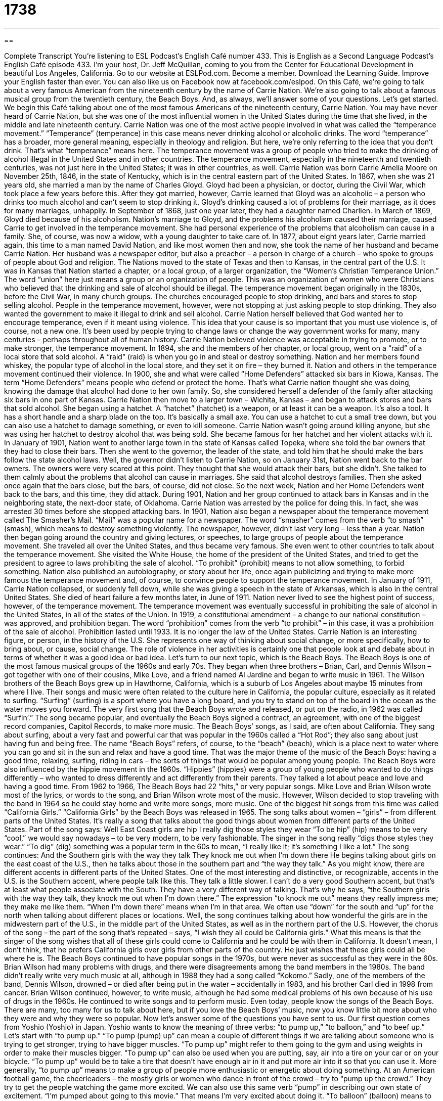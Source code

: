 = 1738
:toc: left
:toclevels: 3
:sectnums:
:stylesheet: ../../../myAdocCss.css

'''

== 

Complete Transcript
You’re listening to ESL Podcast’s English Café number 433.
This is English as a Second Language Podcast’s English Café episode 433. I’m your host, Dr. Jeff McQuillan, coming to you from the Center for Educational Development in beautiful Los Angeles, California.
Go to our website at ESLPod.com. Become a member. Download the Learning Guide. Improve your English faster than ever. You can also like us on Facebook now at facebook.com/eslpod.
On this Café, we’re going to talk about a very famous American from the nineteenth century by the name of Carrie Nation. We’re also going to talk about a famous musical group from the twentieth century, the Beach Boys. And, as always, we’ll answer some of your questions. Let’s get started.
We begin this Café talking about one of the most famous Americans of the nineteenth century, Carrie Nation. You may have never heard of Carrie Nation, but she was one of the most influential women in the United States during the time that she lived, in the middle and late nineteenth century. Carrie Nation was one of the most active people involved in what was called the “temperance movement.”
“Temperance” (temperance) in this case means never drinking alcohol or alcoholic drinks. The word “temperance” has a broader, more general meaning, especially in theology and religion. But here, we’re only referring to the idea that you don’t drink. That’s what “temperance” means here. The temperance movement was a group of people who tried to make the drinking of alcohol illegal in the United States and in other countries. The temperance movement, especially in the nineteenth and twentieth centuries, was not just here in the United States; it was in other countries, as well.
Carrie Nation was born Carrie Amelia Moore on November 25th, 1846, in the state of Kentucky, which is in the central eastern part of the United States. In 1867, when she was 21 years old, she married a man by the name of Charles Gloyd. Gloyd had been a physician, or doctor, during the Civil War, which took place a few years before this. After they got married, however, Carrie learned that Gloyd was an alcoholic – a person who drinks too much alcohol and can’t seem to stop drinking it. Gloyd’s drinking caused a lot of problems for their marriage, as it does for many marriages, unhappily.
In September of 1868, just one year later, they had a daughter named Charlien. In March of 1869, Gloyd died because of his alcoholism. Nation’s marriage to Gloyd, and the problems his alcoholism caused their marriage, caused Carrie to get involved in the temperance movement. She had personal experience of the problems that alcoholism can cause in a family. She, of course, was now a widow, with a young daughter to take care of. In 1877, about eight years later, Carrie married again, this time to a man named David Nation, and like most women then and now, she took the name of her husband and became Carrie Nation.
Her husband was a newspaper editor, but also a preacher – a person in charge of a church – who spoke to groups of people about God and religion. The Nations moved to the state of Texas and then to Kansas, in the central part of the U.S. It was in Kansas that Nation started a chapter, or a local group, of a larger organization, the “Women’s Christian Temperance Union.” The word “union” here just means a group or an organization of people. This was an organization of women who were Christians who believed that the drinking and sale of alcohol should be illegal.
The temperance movement began originally in the 1830s, before the Civil War, in many church groups. The churches encouraged people to stop drinking, and bars and stores to stop selling alcohol. People in the temperance movement, however, were not stopping at just asking people to stop drinking. They also wanted the government to make it illegal to drink and sell alcohol. Carrie Nation herself believed that God wanted her to encourage temperance, even if it meant using violence.
This idea that your cause is so important that you must use violence is, of course, not a new one. It’s been used by people trying to change laws or change the way government works for many, many centuries – perhaps throughout all of human history. Carrie Nation believed violence was acceptable in trying to promote, or to make stronger, the temperance movement. In 1894, she and the members of her chapter, or local group, went on a “raid” of a local store that sold alcohol. A “raid” (raid) is when you go in and steal or destroy something. Nation and her members found whiskey, the popular type of alcohol in the local store, and they set it on fire – they burned it.
Nation and others in the temperance movement continued their violence. In 1900, she and what were called “Home Defenders” attacked six bars in Kiowa, Kansas. The term “Home Defenders” means people who defend or protect the home. That’s what Carrie nation thought she was doing, knowing the damage that alcohol had done to her own family. So, she considered herself a defender of the family after attacking six bars in one part of Kansas.
Carrie Nation then move to a larger town – Wichita, Kansas – and began to attack stores and bars that sold alcohol. She began using a hatchet. A “hatchet” (hatchet) is a weapon, or at least it can be a weapon. It’s also a tool. It has a short handle and a sharp blade on the top. It’s basically a small axe. You can use a hatchet to cut a small tree down, but you can also use a hatchet to damage something, or even to kill someone. Carrie Nation wasn’t going around killing anyone, but she was using her hatchet to destroy alcohol that was being sold. She became famous for her hatchet and her violent attacks with it.
In January of 1901, Nation went to another large town in the state of Kansas called Topeka, where she told the bar owners that they had to close their bars. Then she went to the governor, the leader of the state, and told him that he should make the bars follow the state alcohol laws. Well, the governor didn’t listen to Carrie Nation, so on January 31st, Nation went back to the bar owners. The owners were very scared at this point. They thought that she would attack their bars, but she didn’t. She talked to them calmly about the problems that alcohol can cause in marriages. She said that alcohol destroys families.
Then she asked once again that the bars close, but the bars, of course, did not close. So the next week, Nation and her Home Defenders went back to the bars, and this time, they did attack. During 1901, Nation and her group continued to attack bars in Kansas and in the neighboring state, the next-door state, of Oklahoma. Carrie Nation was arrested by the police for doing this. In fact, she was arrested 30 times before she stopped attacking bars.
In 1901, Nation also began a newspaper about the temperance movement called The Smasher’s Mail. “Mail” was a popular name for a newspaper. The word “smasher” comes from the verb “to smash” (smash), which means to destroy something violently. The newspaper, however, didn’t last very long – less than a year. Nation then began going around the country and giving lectures, or speeches, to large groups of people about the temperance movement. She traveled all over the United States, and thus became very famous.
She even went to other countries to talk about the temperance movement. She visited the White House, the home of the president of the United States, and tried to get the president to agree to laws prohibiting the sale of alcohol. “To prohibit” (prohibit) means to not allow something, to forbid something. Nation also published an autobiography, or story about her life, once again publicizing and trying to make more famous the temperance movement and, of course, to convince people to support the temperance movement.
In January of 1911, Carrie Nation collapsed, or suddenly fell down, while she was giving a speech in the state of Arkansas, which is also in the central United States. She died of heart failure a few months later, in June of 1911. Nation never lived to see the highest point of success, however, of the temperance movement. The temperance movement was eventually successful in prohibiting the sale of alcohol in the United States, in all of the states of the Union. In 1919, a constitutional amendment – a change to our national constitution – was approved, and prohibition began. The word “prohibition” comes from the verb “to prohibit” – in this case, it was a prohibition of the sale of alcohol.
Prohibition lasted until 1933. It is no longer the law of the United States. Carrie Nation is an interesting figure, or person, in the history of the U.S. She represents one way of thinking about social change, or more specifically, how to bring about, or cause, social change. The role of violence in her activities is certainly one that people look at and debate about in terms of whether it was a good idea or bad idea.
Let’s turn to our next topic, which is the Beach Boys. The Beach Boys is one of the most famous musical groups of the 1960s and early 70s. They began when three brothers – Brian, Carl, and Dennis Wilson – got together with one of their cousins, Mike Love, and a friend named Al Jardine and began to write music in 1961. The Wilson brothers of the Beach Boys grew up in Hawthorne, California, which is a suburb of Los Angeles about maybe 15 minutes from where I live.
Their songs and music were often related to the culture here in California, the popular culture, especially as it related to surfing. “Surfing” (surfing) is a sport where you have a long board, and you try to stand on top of the board in the ocean as the water moves you forward. The very first song that the Beach Boys wrote and released, or put on the radio, in 1962 was called “Surfin’.” The song became popular, and eventually the Beach Boys signed a contract, an agreement, with one of the biggest record companies, Capitol Records, to make more music.
The Beach Boys’ songs, as I said, are often about California. They sang about surfing, about a very fast and powerful car that was popular in the 1960s called a “Hot Rod”; they also sang about just having fun and being free. The name “Beach Boys” refers, of course, to the “beach” (beach), which is a place next to water where you can go and sit in the sun and relax and have a good time. That was the major theme of the music of the Beach Boys: having a good time, relaxing, surfing, riding in cars – the sorts of things that would be popular among young people.
The Beach Boys were also influenced by the hippie movement in the 1960s. “Hippies” (hippies) were a group of young people who wanted to do things differently – who wanted to dress differently and act differently from their parents. They talked a lot about peace and love and having a good time. From 1962 to 1966, The Beach Boys had 22 “hits,” or very popular songs. Mike Love and Brian Wilson wrote most of the lyrics, or words to the song, and Brian Wilson wrote most of the music. However, Wilson decided to stop traveling with the band in 1964 so he could stay home and write more songs, more music.
One of the biggest hit songs from this time was called “California Girls.” “California Girls” by the Beach Boys was released in 1965. The song talks about women – “girls” – from different parts of the United States. It’s really a song that talks about the good things about women from different parts of the United States. Part of the song says:
Well East Coast girls are hip
I really dig those styles they wear
“To be hip” (hip) means to be very “cool,” we would say nowadays – to be very modern, to be very fashionable. The singer in the song really “digs those styles they wear.” “To dig” (dig) something was a popular term in the 60s to mean, “I really like it; it’s something I like a lot.” The song continues:
And the Southern girls with the way they talk
They knock me out when I’m down there
He begins talking about girls on the east coast of the U.S., then he talks about those in the southern part and “the way they talk.” As you might know, there are different accents in different parts of the United States. One of the most interesting and distinctive, or recognizable, accents in the U.S. is the Southern accent, where people talk like this. They talk a little slower. I can’t do a very good Southern accent, but that’s at least what people associate with the South. They have a very different way of talking.
That’s why he says, “the Southern girls with the way they talk, they knock me out when I’m down there.” The expression “to knock me out” means they really impress me; they make me like them. “When I’m down there” means when I’m in that area. We often use “down” for the south and “up” for the north when talking about different places or locations. Well, the song continues talking about how wonderful the girls are in the midwestern part of the U.S., in the middle part of the United States, as well as in the northern part of the U.S.
However, the chorus of the song – the part of the song that’s repeated – says, “I wish they all could be California girls.” What this means is that the singer of the song wishes that all of these girls could come to California and he could be with them in California. It doesn’t mean, I don’t think, that he prefers California girls over girls from other parts of the country. He just wishes that these girls could all be where he is.
The Beach Boys continued to have popular songs in the 1970s, but were never as successful as they were in the 60s. Brian Wilson had many problems with drugs, and there were disagreements among the band members in the 1980s. The band didn’t really write very much music at all, although in 1988 they had a song called “Kokomo.” Sadly, one of the members of the band, Dennis Wilson, drowned – or died after being put in the water – accidentally in 1983, and his brother Carl died in 1998 from cancer.
Brian Wilson continued, however, to write music, although he had some medical problems of his own because of his use of drugs in the 1960s. He continued to write songs and to perform music. Even today, people know the songs of the Beach Boys. There are many, too many for us to talk about here, but if you love the Beach Boys’ music, now you know little bit more about who they were and why they were so popular.
Now let’s answer some of the questions you have sent to us.
Our first question comes from Yoshio (Yoshio) in Japan. Yoshio wants to know the meaning of three verbs: “to pump up,” “to balloon,” and “to beef up.” Let’s start with “to pump up.” “To pump (pump) up” can mean a couple of different things if we are talking about someone who is trying to get stronger, trying to have bigger muscles. “To pump up” might refer to them going to the gym and using weights in order to make their muscles bigger. “To pump up” can also be used when you are putting, say, air into a tire on your car or on your bicycle. “To pump up” would be to take a tire that doesn’t have enough air in it and put more air into it so that you can use it.
More generally, “to pump up” means to make a group of people more enthusiastic or energetic about doing something. At an American football game, the cheerleaders – the mostly girls or women who dance in front of the crowd – try to “pump up the crowd.” They try to get the people watching the game more excited. We can also use this same verb “pump” in describing our own state of excitement. “I’m pumped about going to this movie.” That means I’m very excited about doing it.
“To balloon” (balloon) means to grow rapidly in size. We often use that when talking either about someone’s body getting fatter, basically, or when we are spending money on something and suddenly we have to spend a lot more than what we anticipated – more than what we “budgeted,” we would say. We might talk about the cost of the new football stadium “ballooning” over time – getting bigger and bigger. A “balloon,” of course, is an object made of flexible material – usually some sort of plastic, I guess, or rubber –that you blow air into and it gets bigger inside.
“To beef (beef) up” is a phrasal verb that means to do more of some activity or to do it more intensely, often involving getting more people to do a certain activity. If the police said they were going to “beef up” security, they would be talking about adding more police officers and perhaps more equipment in order to protect something. You’re using more resources, more things to help you accomplish the task or activity.
You could also talk about “beefing up” part of your article that you are writing for a class at the university. In that case, “to beef up” would mean to add more facts in order to make it longer because you know the professors often like long papers. They think you put more work into them. So those are, then, three expressions, all of which can be used to talk about increasing something: “to pump up,” “to balloon,” and “to beef up.”
Sutisha (Sutisha), from an unknown country, is confused about how we use “historic” and “historical.” These two words are actually used in different ways by native speakers. A lot of people don’t always use them the way they are defined in the dictionary, which means in part the language is starting to change, and in a few years the dictionaries may say something else because that’s the way people use them. They’re often used to mean the same thing, but technically, according to the dictionaries nowadays, they don’t.
“Historic” is an adjective that describes something that was very important in history. We could talk about a “historic discovery” – a new medicine, for example, that cured people of diseases and illnesses. That discovery could be described as being “historic” because it changed history.
“Historical” is also an adjective, but describes any sort of event that happened in the past, in “history,” whether it was important or not. It doesn’t have to be important to be described as “historical.” You could talk about a building’s “historical background.” That doesn’t mean that the building itself was very important. It may have been. It may not have been. But it only means that it is something from the past.
Well, those are the differences according to the dictionary. As I mentioned earlier, many Americans use these two words interchangeably – that is, one for the other. So, you may hear or read things that seem confusing if you were just looking in the dictionary.
Finally, Ramazan (Ramazan) in Turkey wants to know the meaning of the word “vigilance.” “Vigilance” (vigilance) means watching something very carefully – looking out for possible dangers or threats or difficulties. We use this word “vigilance” when we are trying to guard or protect ourselves against some enemy or something bad that could happen. You could talk about a community’s “vigilance” to stop car thieves. They are looking out – they are protecting themselves, trying to prevent these problems from happening.
The word “vigilance” comes from the adjective “vigilant” (vigilant) which would describe someone who is watching carefully. We could talk about being “vigilant” about crime in your neighborhood – making sure that you are looking out and making sure no one is doing anything wrong. There’s another word that comes also from the same root concept: “vigilante” (vigilante). A “vigilante” is a person who goes out and tries to catch and even punish and kill criminals, but who himself is not a police officer. This would be a normal person going out and acting like a police officer, basically, in trying to find criminals and, perhaps, even hurting them or killing them.
When I was growing up, there was a very famous set of movies with Clint Eastwood in them, called Dirty Harry, and Dirty Harry was a vigilante who went out and took care of the bad guys – punished the criminals that the police couldn’t catch. It is, of course, a very dangerous thing to do, and we would not recommend anyone becoming a vigilante.
If you have a question or comment, you can email us. Our email address is eslpod@eslpod.com.
From Los Angeles, California, I’m Jeff McQuillan. Thank you for listening. Come back and listen to us again right here on the English Café.
ESL Podcast’s English Café was written and produced by Dr. Jeff McQuillan and Dr. Lucy Tse. Copyright 2013 by the Center for Educational Development.
Glossary
temperance – not drinking alcoholic drinks at all; never drinking alcohol
* An important part of encouraging temperance is educating people about how bad alcohol is for their health and their family relationships.
alcoholic – a person who drinks too much alcohol and cannot stop because their bodies want it very badly
* Many alcoholics cannot control how much they drink and need help from other people to stop drinking.
chapter – a local group of a larger, national organization
* The New York chapter gets volunteers together to serve meals to the homeless each weekend.
Prohibition – a law from 1919 to 1933 that made the making and selling of alcohol illegal in the United States
* Prohibition was not successful because people continued making alcohol in their homes, where it was harder for the police to find them.
raid – a quick attack on an enemy; a sudden or surprise attack on someone
* The soldiers went on a raid of the enemy camp and took their food and weapons.
hatchet – a weapon that has a short handle and a sharp blade that can be held in the hand
* Thomas used his hatchet to cut the larger pieces of wood into smaller ones.
to release – to make a song, film, videogame, or other type of entertainment available for sale
* When will your new album be released?
surfing – a sport where one takes a long board into the water and stands up on it to ride on the waves (the movement of the water)
* Surfing is a popular sport in California and Hawaii.
hippie – a young person in the 1960s and 1970s who wanted to be different from society, believing in peace and love instead of war and violence
* Many hippies wanted to live life with more freedom and fewer rules in society.
hit – a popular song, film, or other type of entertainment
* The new movie is a hit, with over 20 million people going to the theaters to see it last weekend.
lyrics – the words of a song
* Sometimes it is difficult to understand the lyrics of a song when you hear them, so it can be helpful to look them up online.
hip – what is fashionable in music or clothing; what is popular and admired in popular culture by many people at the current time
* Illya works in a fashionable clothing store and always wears hip clothes.
to pump up – to be involved in a bodybuilding or a fitness program to develop a person’s muscles and make them bigger; to fill something with air or gas by pumping
* Let’s exercises every day to pump up before the football season begins.
to balloon – to grow in size rapidly causing a person’s body to swell up like a balloon; to increase greatly and quickly, in a short period of time
* When Georgina went off to college, she felt a lot of stress and she ballooned to 200 pounds within six months.
to beef up – to be on a special diet and involved in a bodybuilding or a fitness program to develop a person’s muscles and make them bigger by doing exercises; to increase
* If you want to start boxing, you’ll need to beef up your arms to gain more power.
historic – influential or important in history
* The signing of this important treaty makes today a historic day.
historical – things or events from the past, regardless of importance
* Many of these old homes have historical value, but few people care whether they are torn down or not.
vigilance – carefully watching, staying alert, and looking out for possible dangers, threats, or difficulties
* Our dog shows a lot of vigilance by barking at people who approach our house.
What Insiders Know
Gidget
If you like the beach and you like movies, you might be interested in Gidget. Gidget is a famous character that first appeared in several “novels” (book-length stories). Gidget became famous when the first film based on the novels was released in 1959 called Giget.
Gidget is a 16-year-old girl whose real name is Frances Lawrence. During summer vacation, instead of “manhunting” (looking for boys and men) like her other teenage friends, Giget becomes interested in surfing. Unfortunately for Gidget, surfing at that time was considered a sport only for boys and men. Despite this, Gidget learns to surf and becomes part of the group of teenagers interested in the sport. This is a “coming-of-age” (becoming an adult) story that is funny and entertaining.
The film Gidget was based on a 1957 novel called Gidget, the Little Girl with Big Ideas written by Frederick Kohner. Kohner was “inspired by” (got the idea from) his own daughter who lived in Malibu, California. She became interested in surfing and learned how, meeting and becoming friends with others who surfed. The book was very successful and Kohner wrote seven “sequels” (other books based on the same characters).
The film Gidget “starring” (acting in the lead role) Sandra Dee was also very successful. Two movie sequels were made starring other actresses as Gidget.
The Gidget films had a big impact on surfing and popular culture because it introduced surfing and its “subculture” (smaller culture group) to Americans in general. Gidget is also considered the “precursor” (a thing that comes before something else of the same kind) to the beach party movies that became very popular in the 1960s.
Complete Transcript
You’re listening to ESL Podcast’s English Café number 433.
This is English as a Second Language Podcast’s English Café episode 433. I’m your host, Dr. Jeff McQuillan, coming to you from the Center for Educational Development in beautiful Los Angeles, California.
Go to our website at ESLPod.com. Become a member. Download the Learning Guide. Improve your English faster than ever. You can also like us on Facebook now at facebook.com/eslpod.
On this Café, we’re going to talk about a very famous American from the nineteenth century by the name of Carrie Nation. We’re also going to talk about a famous musical group from the twentieth century, the Beach Boys. And, as always, we’ll answer some of your questions. Let’s get started.
We begin this Café talking about one of the most famous Americans of the nineteenth century, Carrie Nation. You may have never heard of Carrie Nation, but she was one of the most influential women in the United States during the time that she lived, in the middle and late nineteenth century. Carrie Nation was one of the most active people involved in what was called the “temperance movement.”
“Temperance” (temperance) in this case means never drinking alcohol or alcoholic drinks. The word “temperance” has a broader, more general meaning, especially in theology and religion. But here, we’re only referring to the idea that you don’t drink. That’s what “temperance” means here. The temperance movement was a group of people who tried to make the drinking of alcohol illegal in the United States and in other countries. The temperance movement, especially in the nineteenth and twentieth centuries, was not just here in the United States; it was in other countries, as well.
Carrie Nation was born Carrie Amelia Moore on November 25th, 1846, in the state of Kentucky, which is in the central eastern part of the United States. In 1867, when she was 21 years old, she married a man by the name of Charles Gloyd. Gloyd had been a physician, or doctor, during the Civil War, which took place a few years before this. After they got married, however, Carrie learned that Gloyd was an alcoholic – a person who drinks too much alcohol and can’t seem to stop drinking it. Gloyd’s drinking caused a lot of problems for their marriage, as it does for many marriages, unhappily.
In September of 1868, just one year later, they had a daughter named Charlien. In March of 1869, Gloyd died because of his alcoholism. Nation’s marriage to Gloyd, and the problems his alcoholism caused their marriage, caused Carrie to get involved in the temperance movement. She had personal experience of the problems that alcoholism can cause in a family. She, of course, was now a widow, with a young daughter to take care of. In 1877, about eight years later, Carrie married again, this time to a man named David Nation, and like most women then and now, she took the name of her husband and became Carrie Nation.
Her husband was a newspaper editor, but also a preacher – a person in charge of a church – who spoke to groups of people about God and religion. The Nations moved to the state of Texas and then to Kansas, in the central part of the U.S. It was in Kansas that Nation started a chapter, or a local group, of a larger organization, the “Women’s Christian Temperance Union.” The word “union” here just means a group or an organization of people. This was an organization of women who were Christians who believed that the drinking and sale of alcohol should be illegal.
The temperance movement began originally in the 1830s, before the Civil War, in many church groups. The churches encouraged people to stop drinking, and bars and stores to stop selling alcohol. People in the temperance movement, however, were not stopping at just asking people to stop drinking. They also wanted the government to make it illegal to drink and sell alcohol. Carrie Nation herself believed that God wanted her to encourage temperance, even if it meant using violence.
This idea that your cause is so important that you must use violence is, of course, not a new one. It’s been used by people trying to change laws or change the way government works for many, many centuries – perhaps throughout all of human history. Carrie Nation believed violence was acceptable in trying to promote, or to make stronger, the temperance movement. In 1894, she and the members of her chapter, or local group, went on a “raid” of a local store that sold alcohol. A “raid” (raid) is when you go in and steal or destroy something. Nation and her members found whiskey, the popular type of alcohol in the local store, and they set it on fire – they burned it.
Nation and others in the temperance movement continued their violence. In 1900, she and what were called “Home Defenders” attacked six bars in Kiowa, Kansas. The term “Home Defenders” means people who defend or protect the home. That’s what Carrie nation thought she was doing, knowing the damage that alcohol had done to her own family. So, she considered herself a defender of the family after attacking six bars in one part of Kansas.
Carrie Nation then move to a larger town – Wichita, Kansas – and began to attack stores and bars that sold alcohol. She began using a hatchet. A “hatchet” (hatchet) is a weapon, or at least it can be a weapon. It’s also a tool. It has a short handle and a sharp blade on the top. It’s basically a small axe. You can use a hatchet to cut a small tree down, but you can also use a hatchet to damage something, or even to kill someone. Carrie Nation wasn’t going around killing anyone, but she was using her hatchet to destroy alcohol that was being sold. She became famous for her hatchet and her violent attacks with it.
In January of 1901, Nation went to another large town in the state of Kansas called Topeka, where she told the bar owners that they had to close their bars. Then she went to the governor, the leader of the state, and told him that he should make the bars follow the state alcohol laws. Well, the governor didn’t listen to Carrie Nation, so on January 31st, Nation went back to the bar owners. The owners were very scared at this point. They thought that she would attack their bars, but she didn’t. She talked to them calmly about the problems that alcohol can cause in marriages. She said that alcohol destroys families.
Then she asked once again that the bars close, but the bars, of course, did not close. So the next week, Nation and her Home Defenders went back to the bars, and this time, they did attack. During 1901, Nation and her group continued to attack bars in Kansas and in the neighboring state, the next-door state, of Oklahoma. Carrie Nation was arrested by the police for doing this. In fact, she was arrested 30 times before she stopped attacking bars.
In 1901, Nation also began a newspaper about the temperance movement called The Smasher’s Mail. “Mail” was a popular name for a newspaper. The word “smasher” comes from the verb “to smash” (smash), which means to destroy something violently. The newspaper, however, didn’t last very long – less than a year. Nation then began going around the country and giving lectures, or speeches, to large groups of people about the temperance movement. She traveled all over the United States, and thus became very famous.
She even went to other countries to talk about the temperance movement. She visited the White House, the home of the president of the United States, and tried to get the president to agree to laws prohibiting the sale of alcohol. “To prohibit” (prohibit) means to not allow something, to forbid something. Nation also published an autobiography, or story about her life, once again publicizing and trying to make more famous the temperance movement and, of course, to convince people to support the temperance movement.
In January of 1911, Carrie Nation collapsed, or suddenly fell down, while she was giving a speech in the state of Arkansas, which is also in the central United States. She died of heart failure a few months later, in June of 1911. Nation never lived to see the highest point of success, however, of the temperance movement. The temperance movement was eventually successful in prohibiting the sale of alcohol in the United States, in all of the states of the Union. In 1919, a constitutional amendment – a change to our national constitution – was approved, and prohibition began. The word “prohibition” comes from the verb “to prohibit” – in this case, it was a prohibition of the sale of alcohol.
Prohibition lasted until 1933. It is no longer the law of the United States. Carrie Nation is an interesting figure, or person, in the history of the U.S. She represents one way of thinking about social change, or more specifically, how to bring about, or cause, social change. The role of violence in her activities is certainly one that people look at and debate about in terms of whether it was a good idea or bad idea.
Let’s turn to our next topic, which is the Beach Boys. The Beach Boys is one of the most famous musical groups of the 1960s and early 70s. They began when three brothers – Brian, Carl, and Dennis Wilson – got together with one of their cousins, Mike Love, and a friend named Al Jardine and began to write music in 1961. The Wilson brothers of the Beach Boys grew up in Hawthorne, California, which is a suburb of Los Angeles about maybe 15 minutes from where I live.
Their songs and music were often related to the culture here in California, the popular culture, especially as it related to surfing. “Surfing” (surfing) is a sport where you have a long board, and you try to stand on top of the board in the ocean as the water moves you forward. The very first song that the Beach Boys wrote and released, or put on the radio, in 1962 was called “Surfin’.” The song became popular, and eventually the Beach Boys signed a contract, an agreement, with one of the biggest record companies, Capitol Records, to make more music.
The Beach Boys’ songs, as I said, are often about California. They sang about surfing, about a very fast and powerful car that was popular in the 1960s called a “Hot Rod”; they also sang about just having fun and being free. The name “Beach Boys” refers, of course, to the “beach” (beach), which is a place next to water where you can go and sit in the sun and relax and have a good time. That was the major theme of the music of the Beach Boys: having a good time, relaxing, surfing, riding in cars – the sorts of things that would be popular among young people.
The Beach Boys were also influenced by the hippie movement in the 1960s. “Hippies” (hippies) were a group of young people who wanted to do things differently – who wanted to dress differently and act differently from their parents. They talked a lot about peace and love and having a good time. From 1962 to 1966, The Beach Boys had 22 “hits,” or very popular songs. Mike Love and Brian Wilson wrote most of the lyrics, or words to the song, and Brian Wilson wrote most of the music. However, Wilson decided to stop traveling with the band in 1964 so he could stay home and write more songs, more music.
One of the biggest hit songs from this time was called “California Girls.” “California Girls” by the Beach Boys was released in 1965. The song talks about women – “girls” – from different parts of the United States. It’s really a song that talks about the good things about women from different parts of the United States. Part of the song says:
Well East Coast girls are hip
I really dig those styles they wear
“To be hip” (hip) means to be very “cool,” we would say nowadays – to be very modern, to be very fashionable. The singer in the song really “digs those styles they wear.” “To dig” (dig) something was a popular term in the 60s to mean, “I really like it; it’s something I like a lot.” The song continues:
And the Southern girls with the way they talk
They knock me out when I’m down there
He begins talking about girls on the east coast of the U.S., then he talks about those in the southern part and “the way they talk.” As you might know, there are different accents in different parts of the United States. One of the most interesting and distinctive, or recognizable, accents in the U.S. is the Southern accent, where people talk like this. They talk a little slower. I can’t do a very good Southern accent, but that’s at least what people associate with the South. They have a very different way of talking.
That’s why he says, “the Southern girls with the way they talk, they knock me out when I’m down there.” The expression “to knock me out” means they really impress me; they make me like them. “When I’m down there” means when I’m in that area. We often use “down” for the south and “up” for the north when talking about different places or locations. Well, the song continues talking about how wonderful the girls are in the midwestern part of the U.S., in the middle part of the United States, as well as in the northern part of the U.S.
However, the chorus of the song – the part of the song that’s repeated – says, “I wish they all could be California girls.” What this means is that the singer of the song wishes that all of these girls could come to California and he could be with them in California. It doesn’t mean, I don’t think, that he prefers California girls over girls from other parts of the country. He just wishes that these girls could all be where he is.
The Beach Boys continued to have popular songs in the 1970s, but were never as successful as they were in the 60s. Brian Wilson had many problems with drugs, and there were disagreements among the band members in the 1980s. The band didn’t really write very much music at all, although in 1988 they had a song called “Kokomo.” Sadly, one of the members of the band, Dennis Wilson, drowned – or died after being put in the water – accidentally in 1983, and his brother Carl died in 1998 from cancer.
Brian Wilson continued, however, to write music, although he had some medical problems of his own because of his use of drugs in the 1960s. He continued to write songs and to perform music. Even today, people know the songs of the Beach Boys. There are many, too many for us to talk about here, but if you love the Beach Boys’ music, now you know little bit more about who they were and why they were so popular.
Now let’s answer some of the questions you have sent to us.
Our first question comes from Yoshio (Yoshio) in Japan. Yoshio wants to know the meaning of three verbs: “to pump up,” “to balloon,” and “to beef up.” Let’s start with “to pump up.” “To pump (pump) up” can mean a couple of different things if we are talking about someone who is trying to get stronger, trying to have bigger muscles. “To pump up” might refer to them going to the gym and using weights in order to make their muscles bigger. “To pump up” can also be used when you are putting, say, air into a tire on your car or on your bicycle. “To pump up” would be to take a tire that doesn’t have enough air in it and put more air into it so that you can use it.
More generally, “to pump up” means to make a group of people more enthusiastic or energetic about doing something. At an American football game, the cheerleaders – the mostly girls or women who dance in front of the crowd – try to “pump up the crowd.” They try to get the people watching the game more excited. We can also use this same verb “pump” in describing our own state of excitement. “I’m pumped about going to this movie.” That means I’m very excited about doing it.
“To balloon” (balloon) means to grow rapidly in size. We often use that when talking either about someone’s body getting fatter, basically, or when we are spending money on something and suddenly we have to spend a lot more than what we anticipated – more than what we “budgeted,” we would say. We might talk about the cost of the new football stadium “ballooning” over time – getting bigger and bigger. A “balloon,” of course, is an object made of flexible material – usually some sort of plastic, I guess, or rubber –that you blow air into and it gets bigger inside.
“To beef (beef) up” is a phrasal verb that means to do more of some activity or to do it more intensely, often involving getting more people to do a certain activity. If the police said they were going to “beef up” security, they would be talking about adding more police officers and perhaps more equipment in order to protect something. You’re using more resources, more things to help you accomplish the task or activity.
You could also talk about “beefing up” part of your article that you are writing for a class at the university. In that case, “to beef up” would mean to add more facts in order to make it longer because you know the professors often like long papers. They think you put more work into them. So those are, then, three expressions, all of which can be used to talk about increasing something: “to pump up,” “to balloon,” and “to beef up.”
Sutisha (Sutisha), from an unknown country, is confused about how we use “historic” and “historical.” These two words are actually used in different ways by native speakers. A lot of people don’t always use them the way they are defined in the dictionary, which means in part the language is starting to change, and in a few years the dictionaries may say something else because that’s the way people use them. They’re often used to mean the same thing, but technically, according to the dictionaries nowadays, they don’t.
“Historic” is an adjective that describes something that was very important in history. We could talk about a “historic discovery” – a new medicine, for example, that cured people of diseases and illnesses. That discovery could be described as being “historic” because it changed history.
“Historical” is also an adjective, but describes any sort of event that happened in the past, in “history,” whether it was important or not. It doesn’t have to be important to be described as “historical.” You could talk about a building’s “historical background.” That doesn’t mean that the building itself was very important. It may have been. It may not have been. But it only means that it is something from the past.
Well, those are the differences according to the dictionary. As I mentioned earlier, many Americans use these two words interchangeably – that is, one for the other. So, you may hear or read things that seem confusing if you were just looking in the dictionary.
Finally, Ramazan (Ramazan) in Turkey wants to know the meaning of the word “vigilance.” “Vigilance” (vigilance) means watching something very carefully – looking out for possible dangers or threats or difficulties. We use this word “vigilance” when we are trying to guard or protect ourselves against some enemy or something bad that could happen. You could talk about a community’s “vigilance” to stop car thieves. They are looking out – they are protecting themselves, trying to prevent these problems from happening.
The word “vigilance” comes from the adjective “vigilant” (vigilant) which would describe someone who is watching carefully. We could talk about being “vigilant” about crime in your neighborhood – making sure that you are looking out and making sure no one is doing anything wrong. There’s another word that comes also from the same root concept: “vigilante” (vigilante). A “vigilante” is a person who goes out and tries to catch and even punish and kill criminals, but who himself is not a police officer. This would be a normal person going out and acting like a police officer, basically, in trying to find criminals and, perhaps, even hurting them or killing them.
When I was growing up, there was a very famous set of movies with Clint Eastwood in them, called Dirty Harry, and Dirty Harry was a vigilante who went out and took care of the bad guys – punished the criminals that the police couldn’t catch. It is, of course, a very dangerous thing to do, and we would not recommend anyone becoming a vigilante.
If you have a question or comment, you can email us. Our email address is eslpod@eslpod.com.
From Los Angeles, California, I’m Jeff McQuillan. Thank you for listening. Come back and listen to us again right here on the English Café.
ESL Podcast’s English Café was written and produced by Dr. Jeff McQuillan and Dr. Lucy Tse. Copyright 2013 by the Center for Educational Development.
Glossary
temperance – not drinking alcoholic drinks at all; never drinking alcohol
* An important part of encouraging temperance is educating people about how bad alcohol is for their health and their family relationships.
alcoholic – a person who drinks too much alcohol and cannot stop because their bodies want it very badly
* Many alcoholics cannot control how much they drink and need help from other people to stop drinking.
chapter – a local group of a larger, national organization
* The New York chapter gets volunteers together to serve meals to the homeless each weekend.
Prohibition – a law from 1919 to 1933 that made the making and selling of alcohol illegal in the United States
* Prohibition was not successful because people continued making alcohol in their homes, where it was harder for the police to find them.
raid – a quick attack on an enemy; a sudden or surprise attack on someone
* The soldiers went on a raid of the enemy camp and took their food and weapons.
hatchet – a weapon that has a short handle and a sharp blade that can be held in the hand
* Thomas used his hatchet to cut the larger pieces of wood into smaller ones.
to release – to make a song, film, videogame, or other type of entertainment available for sale
* When will your new album be released?
surfing – a sport where one takes a long board into the water and stands up on it to ride on the waves (the movement of the water)
* Surfing is a popular sport in California and Hawaii.
hippie – a young person in the 1960s and 1970s who wanted to be different from society, believing in peace and love instead of war and violence
* Many hippies wanted to live life with more freedom and fewer rules in society.
hit – a popular song, film, or other type of entertainment
* The new movie is a hit, with over 20 million people going to the theaters to see it last weekend.
lyrics – the words of a song
* Sometimes it is difficult to understand the lyrics of a song when you hear them, so it can be helpful to look them up online.
hip – what is fashionable in music or clothing; what is popular and admired in popular culture by many people at the current time
* Illya works in a fashionable clothing store and always wears hip clothes.
to pump up – to be involved in a bodybuilding or a fitness program to develop a person’s muscles and make them bigger; to fill something with air or gas by pumping
* Let’s exercises every day to pump up before the football season begins.
to balloon – to grow in size rapidly causing a person’s body to swell up like a balloon; to increase greatly and quickly, in a short period of time
* When Georgina went off to college, she felt a lot of stress and she ballooned to 200 pounds within six months.
to beef up – to be on a special diet and involved in a bodybuilding or a fitness program to develop a person’s muscles and make them bigger by doing exercises; to increase
* If you want to start boxing, you’ll need to beef up your arms to gain more power.
historic – influential or important in history
* The signing of this important treaty makes today a historic day.
historical – things or events from the past, regardless of importance
* Many of these old homes have historical value, but few people care whether they are torn down or not.
vigilance – carefully watching, staying alert, and looking out for possible dangers, threats, or difficulties
* Our dog shows a lot of vigilance by barking at people who approach our house.
What Insiders Know
Gidget
If you like the beach and you like movies, you might be interested in Gidget. Gidget is a famous character that first appeared in several “novels” (book-length stories). Gidget became famous when the first film based on the novels was released in 1959 called Giget.
Gidget is a 16-year-old girl whose real name is Frances Lawrence. During summer vacation, instead of “manhunting” (looking for boys and men) like her other teenage friends, Giget becomes interested in surfing. Unfortunately for Gidget, surfing at that time was considered a sport only for boys and men. Despite this, Gidget learns to surf and becomes part of the group of teenagers interested in the sport. This is a “coming-of-age” (becoming an adult) story that is funny and entertaining.
The film Gidget was based on a 1957 novel called Gidget, the Little Girl with Big Ideas written by Frederick Kohner. Kohner was “inspired by” (got the idea from) his own daughter who lived in Malibu, California. She became interested in surfing and learned how, meeting and becoming friends with others who surfed. The book was very successful and Kohner wrote seven “sequels” (other books based on the same characters).
The film Gidget “starring” (acting in the lead role) Sandra Dee was also very successful. Two movie sequels were made starring other actresses as Gidget.
The Gidget films had a big impact on surfing and popular culture because it introduced surfing and its “subculture” (smaller culture group) to Americans in general. Gidget is also considered the “precursor” (a thing that comes before something else of the same kind) to the beach party movies that became very popular in the 1960s.